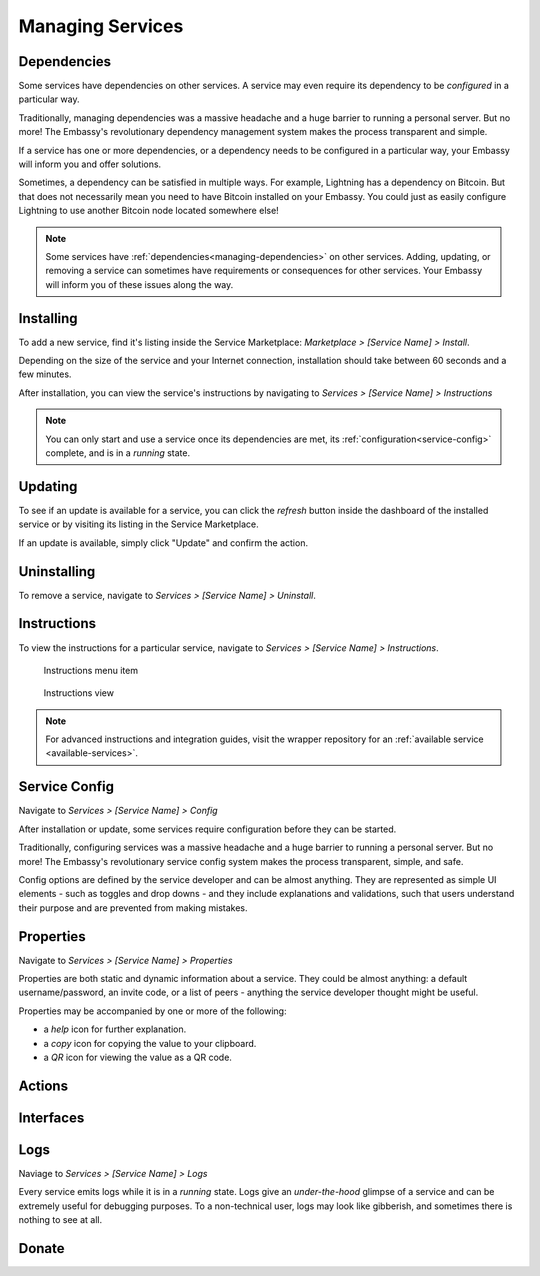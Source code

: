 .. _managing-services:

*****************
Managing Services
*****************

.. _managing-dependencies:

Dependencies
============

Some services have dependencies on other services. A service may even require its dependency to be *configured* in a particular way.

Traditionally, managing dependencies was a massive headache and a huge barrier to running a personal server. But no more! The Embassy's revolutionary dependency management system makes the process transparent and simple.

If a service has one or more dependencies, or a dependency needs to be configured in a particular way, your Embassy will inform you and offer solutions.

Sometimes, a dependency can be satisfied in multiple ways. For example, Lightning has a dependency on Bitcoin. But that does not necessarily mean you need to have Bitcoin installed on your Embassy. You could just as easily configure Lightning to use another Bitcoin node located somewhere else!

.. _installing:

.. note:: Some services have :ref:`dependencies<managing-dependencies>` on other services. Adding, updating, or removing a service can sometimes have requirements or consequences for other services. Your Embassy will inform you of these issues along the way.

Installing
==========

To add a new service, find it's listing inside the Service Marketplace: *Marketplace > [Service Name] > Install*.

Depending on the size of the service and your Internet connection, installation should take between 60 seconds and a few minutes.

After installation, you can view the service's instructions by navigating to *Services > [Service Name] > Instructions*

.. note:: You can only start and use a service once its dependencies are met, its :ref:`configuration<service-config>` complete, and is in a *running* state.

.. _updates:

Updating
========

To see if an update is available for a service, you can click the *refresh* button inside the dashboard of the installed service or by visiting its listing in the Service Marketplace.

If an update is available, simply click "Update" and confirm the action.

.. _uninstalling:

Uninstalling
============

To remove a service, navigate to *Services > [Service Name] > Uninstall*.

.. _instructions:

Instructions
============

To view the instructions for a particular service, navigate to *Services > [Service Name] > Instructions*.

.. figure:: /_static/images/bitcoin_instructions.png
  :width: 90%
  :alt: Bitcoin instructions menu item

  Instructions menu item

.. figure:: /_static/images/bitcoin_instructions_view.png
  :width: 90%
  :alt: Bitcoin instructions view

  Instructions view

.. note:: For advanced instructions and integration guides, visit the wrapper repository for an :ref:`available service <available-services>`.

.. _service-config:

Service Config
==============

Navigate to *Services > [Service Name] > Config*

After installation or update, some services require configuration before they can be started.

Traditionally, configuring services was a massive headache and a huge barrier to running a personal server. But no more! The Embassy's revolutionary service config system makes the process transparent, simple, and safe.

Config options are defined by the service developer and can be almost anything. They are represented as simple UI elements - such as toggles and drop downs - and they include explanations and validations, such that users understand their purpose and are prevented from making mistakes.

.. _properties:

Properties
==========

Navigate to *Services > [Service Name] > Properties*

Properties are both static and dynamic information about a service. They could be almost anything: a default username/password, an invite code, or a list of peers - anything the service developer thought might be useful.

Properties may be accompanied by one or more of the following:

* a *help* icon for further explanation.
* a *copy* icon for copying the value to your clipboard.
* a *QR* icon for viewing the value as a QR code.

.. _actions:

Actions
=======

.. _interfaces:

Interfaces
==========

.. _logs:

Logs
====

Naviage to *Services > [Service Name] > Logs*

Every service emits logs while it is in a *running* state. Logs give an *under-the-hood* glimpse of a service and can be extremely useful for debugging purposes. To a non-technical user, logs may look like gibberish, and sometimes there is nothing to see at all.

.. _donate:

Donate
======